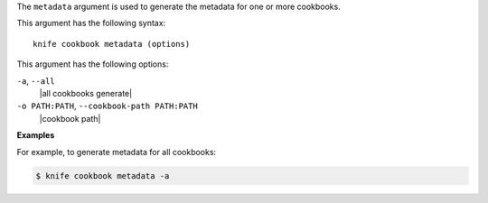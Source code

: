.. The contents of this file are included in multiple topics.
.. This file describes a command or a sub-command for Knife.
.. This file should not be changed in a way that hinders its ability to appear in multiple documentation sets.


The ``metadata`` argument is used to generate the metadata for one or more cookbooks. 

This argument has the following syntax::

   knife cookbook metadata (options)

This argument has the following options:

``-a``, ``--all``
   |all cookbooks generate|

``-o PATH:PATH``, ``--cookbook-path PATH:PATH``
   |cookbook path|

**Examples**

For example, to generate metadata for all cookbooks:

.. code-block:: bash

   $ knife cookbook metadata -a

